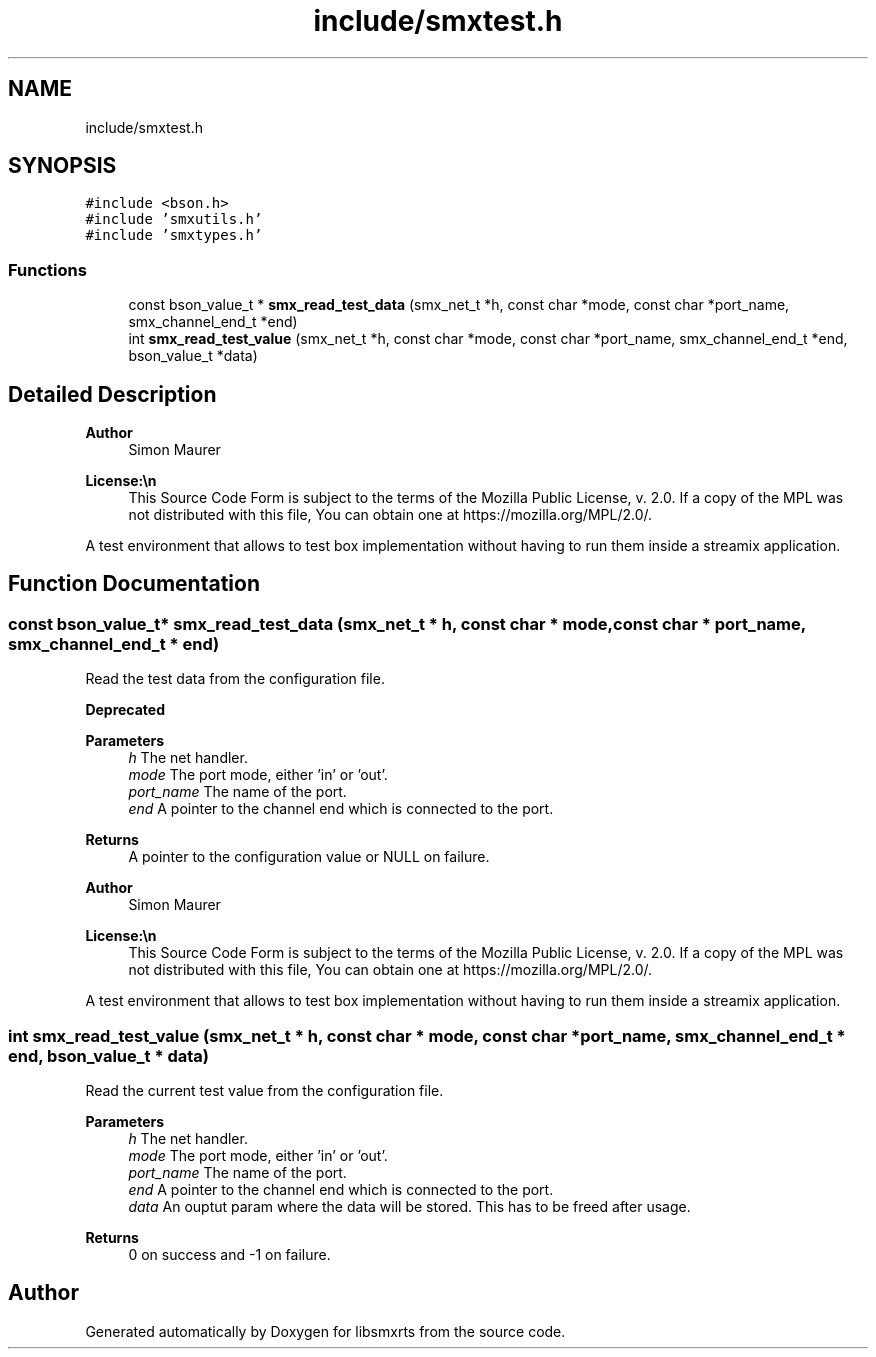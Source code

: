 .TH "include/smxtest.h" 3 "Wed May 7 2025" "Version v1.3.0" "libsmxrts" \" -*- nroff -*-
.ad l
.nh
.SH NAME
include/smxtest.h
.SH SYNOPSIS
.br
.PP
\fC#include <bson\&.h>\fP
.br
\fC#include 'smxutils\&.h'\fP
.br
\fC#include 'smxtypes\&.h'\fP
.br

.SS "Functions"

.in +1c
.ti -1c
.RI "const bson_value_t * \fBsmx_read_test_data\fP (smx_net_t *h, const char *mode, const char *port_name, smx_channel_end_t *end)"
.br
.ti -1c
.RI "int \fBsmx_read_test_value\fP (smx_net_t *h, const char *mode, const char *port_name, smx_channel_end_t *end, bson_value_t *data)"
.br
.in -1c
.SH "Detailed Description"
.PP 

.PP
\fBAuthor\fP
.RS 4
Simon Maurer 
.RE
.PP
\fBLicense:\\n\fP
.RS 4
This Source Code Form is subject to the terms of the Mozilla Public License, v\&. 2\&.0\&. If a copy of the MPL was not distributed with this file, You can obtain one at https://mozilla.org/MPL/2.0/\&.
.RE
.PP
A test environment that allows to test box implementation without having to run them inside a streamix application\&. 
.SH "Function Documentation"
.PP 
.SS "const bson_value_t* smx_read_test_data (smx_net_t * h, const char * mode, const char * port_name, smx_channel_end_t * end)"
Read the test data from the configuration file\&. 
.PP
\fBDeprecated\fP
.RS 4

.RE
.PP
.PP
\fBParameters\fP
.RS 4
\fIh\fP The net handler\&. 
.br
\fImode\fP The port mode, either 'in' or 'out'\&. 
.br
\fIport_name\fP The name of the port\&. 
.br
\fIend\fP A pointer to the channel end which is connected to the port\&. 
.RE
.PP
\fBReturns\fP
.RS 4
A pointer to the configuration value or NULL on failure\&.
.RE
.PP
\fBAuthor\fP
.RS 4
Simon Maurer 
.RE
.PP
\fBLicense:\\n\fP
.RS 4
This Source Code Form is subject to the terms of the Mozilla Public License, v\&. 2\&.0\&. If a copy of the MPL was not distributed with this file, You can obtain one at https://mozilla.org/MPL/2.0/\&.
.RE
.PP
A test environment that allows to test box implementation without having to run them inside a streamix application\&. 
.SS "int smx_read_test_value (smx_net_t * h, const char * mode, const char * port_name, smx_channel_end_t * end, bson_value_t * data)"
Read the current test value from the configuration file\&.
.PP
\fBParameters\fP
.RS 4
\fIh\fP The net handler\&. 
.br
\fImode\fP The port mode, either 'in' or 'out'\&. 
.br
\fIport_name\fP The name of the port\&. 
.br
\fIend\fP A pointer to the channel end which is connected to the port\&. 
.br
\fIdata\fP An ouptut param where the data will be stored\&. This has to be freed after usage\&. 
.RE
.PP
\fBReturns\fP
.RS 4
0 on success and -1 on failure\&. 
.RE
.PP

.SH "Author"
.PP 
Generated automatically by Doxygen for libsmxrts from the source code\&.
